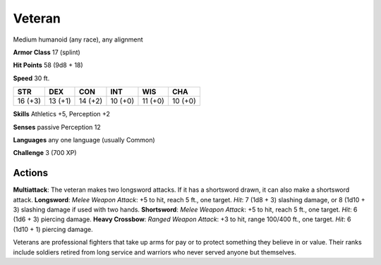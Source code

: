 
.. _srd:veteran:

Veteran
-------

Medium humanoid (any race), any alignment

**Armor Class** 17 (splint)

**Hit Points** 58 (9d8 + 18)

**Speed** 30 ft.

+-----------+-----------+-----------+-----------+-----------+-----------+
| STR       | DEX       | CON       | INT       | WIS       | CHA       |
+===========+===========+===========+===========+===========+===========+
| 16 (+3)   | 13 (+1)   | 14 (+2)   | 10 (+0)   | 11 (+0)   | 10 (+0)   |
+-----------+-----------+-----------+-----------+-----------+-----------+

**Skills** Athletics +5, Perception +2

**Senses** passive Perception 12

**Languages** any one language (usually Common)

**Challenge** 3 (700 XP)

Actions
~~~~~~~~~~~~~~~~~~~~~~~~~~~~~~~~~

**Multiattack**: The veteran makes two longsword attacks. If it has a
shortsword drawn, it can also make a shortsword attack. **Longsword**:
*Melee Weapon Attack*: +5 to hit, reach 5 ft., one target. *Hit*: 7 (1d8
+ 3) slashing damage, or 8 (1d10 + 3) slashing damage if used with two
hands. **Shortsword**: *Melee Weapon Attack*: +5 to hit, reach 5 ft.,
one target. *Hit*: 6 (1d6 + 3) piercing damage. **Heavy Crossbow**:
*Ranged Weapon Attack*: +3 to hit, range 100/400 ft., one target. *Hit*:
6 (1d10 + 1) piercing damage.

Veterans are professional fighters that take up arms for pay or to
protect something they believe in or value. Their ranks include soldiers
retired from long service and warriors who never served anyone but
themselves.
